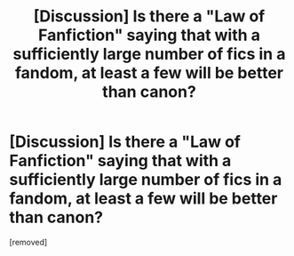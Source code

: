 #+TITLE: [Discussion] Is there a "Law of Fanfiction" saying that with a sufficiently large number of fics in a fandom, at least a few will be better than canon?

* [Discussion] Is there a "Law of Fanfiction" saying that with a sufficiently large number of fics in a fandom, at least a few will be better than canon?
:PROPERTIES:
:Score: 1
:DateUnix: 1457927850.0
:DateShort: 2016-Mar-14
:END:
[removed]

